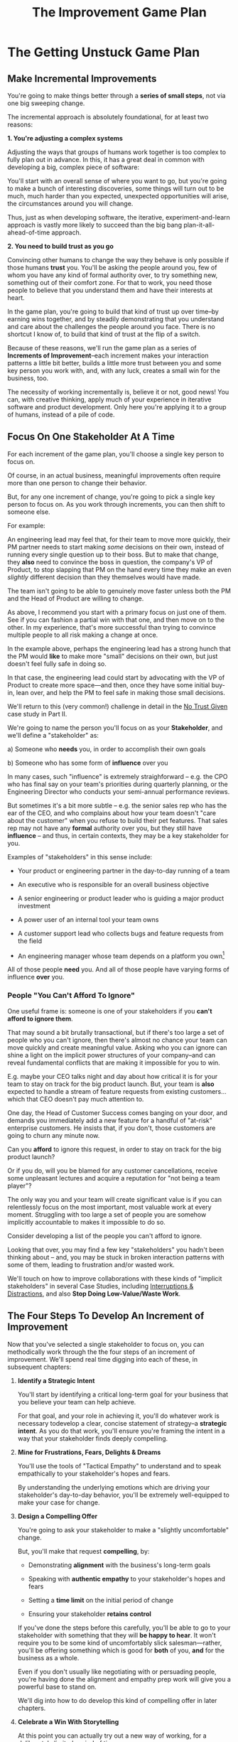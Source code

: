 :PROPERTIES:
:ID:       B0637E99-E30C-4FF8-B8BA-A660454DE08B
:END:
#+title: The Improvement Game Plan
#+filetags: :Chapter:
* The Getting Unstuck Game Plan
** Make Incremental Improvements

You're going to make things better through a *series of small steps*, not via one big sweeping change.

The incremental approach is absolutely foundational, for at least two reasons:

*1. You're adjusting a complex systems*

Adjusting the ways that groups of humans work together is too complex to fully plan out in advance. In this, it has a great deal in common with developing a big, complex piece of software:

You'll start with an overall sense of where you want to go, but you're going to make a bunch of interesting discoveries, some things will turn out to be much, much harder than you expected, unexpected opportunities will arise, the circumstances around you will change.

Thus, just as when developing software, the iterative, experiment-and-learn approach is vastly more likely to succeed than the big bang plan-it-all-ahead-of-time approach.

*2. You need to build trust as you go*

Convincing other humans to change the way they behave is only possible if those humans *trust* you. You'll be asking the people around you, few of whom you have any kind of formal authority over, to try something new, something out of their comfort zone. For that to work, you need those people to believe that you understand them and have their interests at heart.

In the game plan, you're going to build that kind of trust up over time--by earning wins together, and by steadily demonstrating that you understand and care about the challenges the people around you face. There is no shortcut I know of, to build that kind of trust at the flip of a switch.

Because of these reasons, we'll run the game plan as a series of *Increments of Improvement*--each increment makes your interaction patterns a little bit better, builds a little more trust between you and some key person you work with, and, with any luck, creates a small win for the business, too.

The necessity of working incrementally is, believe it or not, good news! You can, with creative thinking, apply much of your experience in iterative software and product development. Only here you're applying it to a group of humans, instead of a pile of code.

** Focus On One Stakeholder At A Time

For each increment of the game plan, you'll choose a single key person to focus on.

Of course, in an actual business, meaningful improvements often require more than one person to change their behavior.

But, for any one increment of change, you're going to pick a single key person to focus on. As you work through increments, you can then shift to someone else.

For example:

An engineering lead may feel that, for their team to move more quickly, their PM partner needs to start making /some/ decisions on their own, instead of running every single question up to their boss. But to make that change, they *also* need to convince the boss in question, the company's VP of Product, to stop slapping that PM on the hand every time they make an even /slightly/ different decision than they themselves would have made.

The team isn't going to be able to genuinely move faster unless both the PM and the Head of Product are willing to change.

As above, I recommend you start with a primary focus on just one of them. See if you can fashion a partial win with that one, and then move on to the other. In my experience, that's more successful than trying to convince multiple people to  all risk making a change at once.

In the example above, perhaps the engineering lead has a strong hunch that the PM would *like* to make more "small" decisions on their own, but just doesn't feel fully safe in doing so.

In that case, the engineering lead could start by advocating with the VP of Product to create more space---and then, once they have some initial buy-in, lean over, and help the PM to feel safe in making those small decisions.

We'll return to this (very common!) challenge in detail in the [[id:EBBA71C3-8C1A-4DF9-9842-DC9989E52521][No Trust Given]] case study in Part II.

We're going to name the person you'll focus on as your *Stakeholder*, and we'll define a "stakeholder" as:

 a) Someone who *needs* you, in order to accomplish their own goals

 b) Someone who has some form of *influence* over you

# Add c) Someone you need in turn? Or say how you don't always.

In many cases, such "influence" is extremely straighforward -- e.g. the CPO who has final say on your team's priorities during quarterly planning, or the Engineering Director who conducts your semi-annual performance reviews.

But sometimes it's a bit more subtle -- e.g. the senior sales rep who has the ear of the CEO, and who complains about how your team doesn't "care about the customer" when you refuse to build their pet features. That sales rep may not have any *formal* authority over you, but they still have *influence* -- and thus, in certain contexts, they may be a key stakeholder for you.

Examples of "stakeholders" in this sense include:

 - Your product or engineering partner in the day-to-day running of a team

 - An executive who is responsible for an overall business objective

 - A senior engineering or product leader who is guiding a major product investment

 - A power user of an internal tool your team owns

 - A customer support lead who collects bugs and feature requests from the field

 - An engineering manager whose team depends on a platform you own[fn:: I love working on tools/platform teams, but it does mean having stakeholders who question kind of everything. "What? You're unpacking the builds *on* the hosts? Why would you do that? That seems dumb."]

All of those people *need* you. And all of those people have varying forms of influence *over* you.

*** People "You Can't Afford To Ignore"

One useful frame is: someone is one of your stakeholders if you *can't afford to ignore them*.

That may sound a bit brutally transactional, but if there's too large a set of people who you can't ignore, then there's almost no chance your team can move quickly and create meaningful value.  Asking who you can ignore can shine a light on the implicit power structures of your company--and can reveal fundamental conflicts that are making it impossible for you to win.

E.g. maybe your CEO talks night and day about how critical it is for your team to stay on track for the big product launch. But, your team is *also* expected to handle a stream of feature requests from existing customers... which that CEO doesn't pay much attention to.

One day, the Head of Customer Success comes banging on your door, and demands you immediately add a new feature for a handful of "at-risk" enterprise customers.  He insists that, if you don't, those customers are going to churn any minute now.

Can you *afford* to ignore this request, in order to stay on track for the big product launch?

Or if you do, will you be blamed for any customer cancellations, receive some unpleasant lectures and acquire a reputation for "not being a team player"?

The only way you and your team will create significant value is if you can relentlessly focus on the most important, most valuable work at every moment. Struggling with too large a set of people you are somehow implicitly accountable to makes it impossible to do so.

Consider developing a list of the people you can't afford to ignore.

Looking that over, you may find a few key "stakeholders" you hadn't been thinking about -- and, you may be stuck in broken interaction patterns with some of them, leading to frustration and/or wasted work.

We'll touch on how to improve collaborations with these kinds of "implicit stakeholders" in several Case Studies, including [[id:B9798ABE-0A34-4EC6-9F78-CD5C6404C9D8][Interruptions & Distractions]], and also *Stop Doing Low-Value/Waste Work*.

** The Four Steps To Develop An Increment of Improvement

Now that you've selected a single stakeholder to focus on, you can methodically work through the the four steps of an increment of improvement. We'll spend real time digging into each of these, in subsequent chapters:

 1. *Identify a Strategic Intent*

    You'll start by identifying a critical long-term goal for your business that you believe your team can help achieve.

    For that goal, and your role in achieving it, you'll do whatever work is necessary todevelop a clear, concise statement of strategy--a *strategic intent*. As you do that work, you'll ensure you're framing the intent in a way that your stakeholder finds deeply compelling.

 2. *Mine for Frustrations, Fears, Delights & Dreams*

    You'll use the tools of "Tactical Empathy" to understand and to speak empathically to your stakeholder's hopes and fears.

    By understanding the underlying emotions which are driving your stakeholder's day-to-day behavior, you'll be extremely well-equipped to make your case for change.

 3. *Design a Compelling Offer*

    You're going to ask your stakeholder to make a "slightly uncomfortable" change.

    But, you'll make that request *compelling*, by:

      - Demonstrating *alignment* with the business's long-term goals

      - Speaking with *authentic empathy* to your stakeholder's hopes and fears

      - Setting a *time limit* on the initial period of change

      - Ensuring your stakeholder *retains control*

    If you've done the steps before this carefully, you'll be able to go to your stakeholder with something that they will *be happy to hear*. It won't require you to be some kind of uncomfortably slick salesman---rather, you'll be offering something which is good for *both* of you, *and* for the business as a whole.

    Even if you don't usually like negotiating with or persuading people, you're having done the alignment and empathy prep work will give you a powerful base to stand on.

    We'll dig into how to do develop this kind of compelling offer in later chapters.

 4. *Celebrate a Win With Storytelling*

    At this point you can actually try out a new way of working, for a deliberately limited period of time.

    You'll do everything you can to "earn a win" during that period---to ensure things go great.

    Then, as you close out the increment, you'll employ an incredibly powerful trick for helping your stakeholder *feel* the change as positive:

    You'll tell a *story*.

    The human mind is deeply wired to understand the world through stories. You'll take advantage of that, to ensure the benefits of this new way of working feel vivid and immediate to your stakeholder. This is a key step in building motivation for continued change.

    In later chapters, we'll break down the key moments (aka "beats") in the structure of a story, and show how you can employ those in a wide variety of business contexts.

By going through repeated cycles of the above steps, you'll steadily build more and more trust and rapport, while *also* making significant improvements in how you work together.

Let's bring this to life through an example.

** Our Story: The CEO & The Constantly Changing Priorities

We're going to develop a running example around a classic, extremely common real-world situation -- an engineering leader who is struggling to make progress, because a key stakeholder keeps changing priorities.

Because so much of what we're going to be talking about has to do with the *humans*, with their messy feelings, we're going to tell a story about those humans.

It features a young engineering manager named Quin.

Quin works at an early-stage startup named "All Together Now!". Her company is developing tools for remote team-building, featuring a playful mix of video, activities, and prompts. ATN! (as they call call it) is still quite early -- they have a handful of enthusiastic friends and family users, but are still trying to break into "real" customers.

Quin is the engineering lead over a small team of engineers. ATN! doesn't have a distinct product manager yet. Instead, Quin works directly with Marco, the founder/CEO, who raised their Series A and use the funds to, among other things, hire her.

In terms of Marco and Quin's collaborations, and the business as a whole, there's some good news and some bad news.

Good News, Part 1: Marco spends as a great deat of time talking to potential customers.

Good News, Part 2: It seems like ATN! has identified a genuine, painful problem in the market. Companies are cutting back on expensive in-person offsites, and are actively looking for ways to replace that with means to help their remote teams feel connected to each other.

Bad News: it feels to Quin like every single time Marco hangs up with a customer, he jumps into the team's Slack and pitches an entirely new set of feature ideas.

This is causing a great deal of churn and confusion.

The engineers are growing frustrated. Quin is just about certain that their one experienced front-end dev, who she personally recruited, is running out of patience for with the chaos.

To make matters worse, Marco has started expressing concerns about the team's velocity. At their last 1:1, he suggested Quin start requiring the team to work longer hours. She is nearly dead certain that more hours won't do much except push their best engineer out the door. They need to find one idea and stick to it--which means Marco needs to stop randomizing their work.

** Our Story: An Unfortunately Doomed Attempt at Change

One day, after a particularly frustrating standup, Quin pings Marco on Slack, and asks if they could check in one-on-one. He sends back a quick thumbs up, and a minute later, they're staring at each other in Zoom.

Behind Marco Quin sees, as always, his bookcase with its neat rows of colorful business books, and, at the top, that one extravagant fern. As she gathers her thoughts, she can see Marco's eyes flicking off screen. He has a habit of keeping other windows open during Zooms, she knows. She finds it a bit frustrating at the best of times. And this is very much not the best of times.

"I have to do this", she reminds herself firly. "It's for the team. Not just for me."

Quin has been a manager long enough to know that it's best to speak directly to difficult topics. Of course, it's a different matter when you're speaking to someone who is, ultimately, your boss. She realizes her heart is beating fast.

She draws a deep breath. "Look, I have some concerns about how you've been working with the engineers in standups."

Marco blinks. "What do you mean?" he says, squinting.

Quin tries to stay calm. She reminds herself to be as direct and clear as possible. "When you come back from customer calls, you have a habit of bringing a lot of new feature ideas. That kind of constant changing of priorities is confusing the engineers. I'd like to ask you to be more careful about sharing feature ideas with the team. You can do that in sprint planning, instead of in standup."

There, she said it, and she said it as clearly as she can.

Marco is already vigorously shaking his head. "No, no, no. Look, we're a *startup*," he says, punctuating it with a sharp jerk of his head. "We have to be able to move *fast*. I need the engineers to hear everything that I hear from customers *right away*, we can't wait for some artificial process to slow us down."

Quin can feel the conversation slipping out of her control. She makes herself try one more time. "No, look, I totally want us to move fast---it's just, I think that, if you could be a bit more /careful/ in standups, we might actually move faster. That's all I'm asking for."

Marco frowns. "Okay, fine. I guess I can try." He gives a tight shrug. "Is there anything else?"

They wrap up.

Quin sits there, staring at her blank monitor screen.

She tries to feel glad she forced herself to say something, but she doesn't have much hope that Marco is going to change his behavior[fn:: He won't.]. And she feels like she's burned some of the fragile trust she'd built up with him.

She wonders if she's just not going to be able to make this job work.

That weekend, she catches up with Alistair, a friend from two jobs ago, on a long walk downtown. She tells him about her conversation with Marco.

# XXX At a crab festival, at some kind of absurd festival, Vietnamese food, tai-bo.

"And he just totally shut me down," she says. "Does it always have to suck like this?"

Alistair suddenly stops and snaps his fingers. "You should talk to Jeremiah."

"What? Who?"

"I met him through Ellie. He loves this shit."

"What, broken sprints with delusional CEO's?"

"No, helping people get their bosses to stop being crazy. He helped me out with that dumb AI thing last year, with the board presentation and the stuffed gopher. I'll intro you. I dunno why, but he seems to legit enjoy talking about crazy bosses. You should totally reach out."

"Okay, okay," says Quin. Why not, she thinks. It's not like she has anything else to try.

* Cut bits
** Step 1. Develop an Empathetic Understanding

The first step is to: /Develop an *empathetic understanding* of your stakeholder's fears, dreams and frustrations/.

We'll break that down into two parts: first, mining for strategic intent; second, answering the four key emotion questions about a stakeholder.

*** Mining for Strategic Intent

Given that her attempts to address things at a "tactical" level failed, Quin decides to back up a bit, and start by aligning at a higher level.

Partway through their weekly Zoom 1:1, Quin says:

"I've been wanting to ask you a few questions, is now a good time?"

Marco shrugs in agreement. Quin can see his eyes flicking off screen occasionally. Marco keeps other windows open during Zooms, she knows.

She takes a breath. "You've talked a good bit about what we'd need to demonstrate, to raise a series B on good terms. I wanted to see if I have that all mostly right."

Marco quirks his head. He's still got an eye on some chat window, Quin thinks, but he's paying just a bit more attention. The Series B is their key upcoming goal, she knows -- the series A gave them enough money to hire their tiny team, but the clock is ticking.

"Our current runway is about 18 months", she begins, "but my understanding is that we need to get some big customers in the next six to twelve months. That way, you'll have time to tell a story to potential investors. Is that about right?"

Marco purses his lips and tilts his head to the other side. "Almost. It's not enough that we just *land* a few big customers--we need them to be *using* ATN!, with their actual teams, and, like, *often*. VC's are going to want to see *engaged customers*. A couple of big sales where the implementations don't get off the ground could be worse than no sales." He seems to shiver a bit at the idea.

"Got it," Quin says eagerly, "let me say that back to you, make sure I've got it. It's not enough to just land big customers, we need *engaged customers*, which means..." She summarizes what she's just heard from Marco, and then makes sure it sounds right to him.

"Yeah, that's right," he says, satisfied.

Quin spends a few more minutes drawing out the key strategic goals for ATN!. She hears Marco say that the team needs to build something "just good enough". He adds, speaking at his usual rapid clip, that once they've got some customers using that "just good enough" thing, the team should "make it better *with* them".

At each step, Quin carefully echoes back to Marco what she's just heard, and asks if she's got it right.

Finally, she pauses and looks through her notes. "Let me see if I've got the overall story," she says. She then takes them to time to give a brief summary of everything they've just discussed--both the overall strategic goals, and also how those goals inform the work of her team. Because she's heard Marco say "engaged customers", "start with something good enough", and "make it better *with* them", she uses those *exact phrases* as part of her summary.

"Does that sound about right?" she asks Marco one final time, as she wraps up.

This time, he nods vigorously.  "Yes, that's *exactly* it. I'm glad we talked this out." He's long since stopped looking at his other screens.

"Thanks," says Quin, "me, too."

What's been going on, here?

Quin has been using an *extremely* powerful technique -- "echoing back and summarizing". We'll talk in more detail about that in the next chapter. It's a superpower for working with stakeholders (and with just about everyone else, too).

By using that superpower, Quin has obtained the first part of what she needs, to develop an empathetic understanding of Marco's fears, dreams and frustrations:

*The specific way he would describe an overall "strategic intent" for the business, and how her work fits into it.*

*** Leveraging a Strategic Intent

Knowing a strategic intent, and knowing *the words your stakeholder uses to describe it*, allows you to *anchor* your pitch for change in a very powerful way.

# XXX Can I move this all later?

Before obtaining that intent, Quin might have said:

"The team is getting frustrating with the constantly changing priorities."

Unfortunately, we've already seen that Marco has a way to discount that -- "We're a startup, we have to move fast."[fn:: "Dan, why doesn't Quin just /explain/ to Marco that ATN! will /actually/ move faster if he just chooses a single goal?". In my extensive testing in the field, trying to *intellectually* convince someone to change their behavior works, let me check my notes here, *never*.]

Having drawn out from Marco a statement of strategic intent, Quin could instead open her pitch for change with something like:

"As I understand it, ATN!'s most important goal is to have a set of *engaged customers* within six to eight months. Potential investors in a next round are going to want to see happy users, running actual team activities on the platform--not just a couple of big sales. Given that, our current goal is to *very* quickly build something that is "*just good enough*". Something we can get into the hands of a few early customers, and then make better *with* them."

She could then check to see if that sounds right to him, before continuing with, "Unfortunately, I'm worried that the team is struggling a bit with shifting priorities. We might miss our target for shipping something good enough for customers to start *using*."

Marco is hugely more likely to listen to that latter concern--both because it's positioning the problem in the context of their overall business goals, but also because it's *using the words he himself uses*.

Fun fact: just *stating* that overall strategic goal, and doing so in your stakeholder's own words, can make a big difference to whatever comes after. It positions you as discussing what is best for the business, *not* your own "personal" frustrations.

For Quin, having obtained this information is a great start.

However, to make a full empathetic statement, she needs a bit more.

*** The Four Key Emotion Questions

Quin needs to answer the Four Key Emotion Questions about a stakeholder:

 - What is currently *frustrating* them?

 - What are they *afraid* of?

 - What makes them *feel good*?

 - What do they *dream of*?

These are an extremely powerful core for persuasion. Two focus on day-to-day experiences (frustrations and "things that feel good"), two on longer-term motivations (fears and dreams).

If you can come up with answers to these four questions, you can build an *extremely* compelling request to try something new. A request that the stakeholder will both *hear* and *feel* as worth listening to.

We'll spend real time on how to craft such a request in the "Design a Compelling Offer" chapter.

For now, let's see what Quin does next.

Quin could use her echoing back and summarizing skill to "mine for" these answers. But she has worked closely enough with Marco that she has a pretty good idea, already.

 - *What is currently frustrating Marco?*

   Quin can tell Marco feels like it takes forever to see any progress on the product--that's why he's starting to suggest she put more pressure on the team to work longer hours.

   She can summarize this as: the lack of *velocity*.

 - *What is Marco afraid of?*

   Quin remembers that, at his last job, Marco was nearly fired because of a massive, failed software project. The engineering team he was working with completely lost the way, but kept a lot of that hidden from him. When the real situation came to light, Marco's CEO was so angry, he chewed Marco out in front of half the executive team.

   Given that, Quin suspects Marco's biggest fear is suddenly discovering that the project is wildly far behind, or that the engineering team has gone off in some crazy direction.

   Thus, some kind of "stepping back" may *feel* like a terrifying loss of control.

 - *What makes Marco feel good?*

   Quin sees Marco absolutely light up when he has a chance to interact with a visual prototype.

   He also clearly deeply enjoys sharing what he's learned from talking with customers. When she stops to think about it, Quin comes to suspect that's in part because Marco is using those debriefs to clarify his own thinking. He comes in swirling with thoughts, and by the end, he's condensed it down, and that *feels good* to him. Unfortunately, the team is dizzied and distracted by all the ideas.

 - *What does he dream of or hope for*?

   Quin can see a glint of excitment in his eye when he imagines demoing a product to customers, and seeing them eager to start using it.

   # She's also heard him say more than once that he wants to build a company where everyone feels connected to the customers. She suspects that his constant updates after his customer calls are partly driven by a desire to live up to that vision.

Now that she's got all this critical information, Quin is ready to design a single increment of change.

** Step 2. Design A Slightly Better Way to Work

/A modest step from where you are now, that has wins for you, your stakeholder, and the business -- and that explicitly ends with a shared decision./

The key thing here is: *don't jump too far ahead*.

Just about any experienced engineer or product manager could easily map out a better pattern of collaboration among Marco, Quin and the engineers. It would likely involve some set of grooming, planning, standup, demo and retro meetings, along with rules for what gets discussed in each meeting.

For such an experienced engineer or product manager, that won't even feel particularly complicated, because they've worked that way many times before. Thus, they might be tempted to try to quickly put the whole thing in place at once.

Doing so can sometimes work, but it carries two significant risks.

First, getting "all the way there" in one step will require Marco to change his behavior a *lot*. That tends to create a lot of resistance, and Marco may well simply refuse to engage. He might promise to try that change at some point in the future, but insist on waiting until "things settle down". And of course, things never settle down.

Second, if you make a "big" change, there's almost no chance it will work perfectly from the start. This creates a significant risk that Marco will decide the new way of working is a failure and promptly return to his comfort zone of acting exactly the way he did before--and worse, now "knowing" that your proposed way "won't work".

To be clear: sometimes it can make sense to bootstrap a "big" change all at once. But, especially if you have a stakeholder who seems to be operating from a place of fear (aka, most stakeholders), picking a small step to start is usually a better way to go.

Ideally, you want to find a small step which makes things a little better for you, gives your stakeholder something they don't currently have, and also sets you up for a concrete business win. Given all of that, you'll be able to ask for a "slightly uncomfortable" shift in behavior for the stakeholder.

Quin spends some real time thinking this one through on her daily morning walks with her dog.

She finally arrives at the following proposed incremental change:

 - For the next two weeks, after customer calls, Marco will always *first* meet 1:1 w/ Quin, for a quick debrief, *before* he shares anything with the team

 - For these two weeks, Quin will commit to being ready to drop anything else and meet with him, while his thoughts are fresh

 - Otherwise, Marco can continue to interact with the team as he wishes

 - At the end of the two weeks, Quin & Marco will check in about progress towards the "Just Good Enough" first milestone, and decide what, if anything to further ajdust

That's *it*.

There's a lot more Quin could aim for, but by starting small, she can get going right away, and build momentum.

Also, note, this *is* a meaningful change:

 - It positions Quin to buffer the team from Marco's initial swirl of thoughts, immediately after he's talked with customers

 - It requires Marco to do something "slightly uncomfortable", by adjusting his habits around customer calls

 - It gives him a small, immediate reward for doing so -- Quin's immediate attention and thought partnership

 - It promises a further near-term reward: visible progress towards the "Just Good Enough" initial version of the product.

** Step 3. Make A Compelling Offer

Now is the key step -- you'll put together the strategic intent, your empathetic understanding of your stakeholder's feelings, and your deliberately small change into a *compelling offer*. Something your stakeholder will be willing to say "yes" to, *right away*.

I strongly recommend doing this *verbally*, in whatever form of "in-person" your company has.

You'll go through a series of specific steps -- and you'll practice ahead of time so that you can fluidly move through them:

 - Name the strategic intent, and state that you have a concern about achieving it

 - Next, share an authentic, empathetic understanding of their frustrations, fears & hopes

 - Then, state your own concerns

 - Describe your proposed increment of change

 - Check for concerns, adjust, and get a commitment

To see the power of this approach, let's see how Quin can apply it.

*** Quin's Compelling Offer to Marco

They've gone for a walk together, which they do once in a while. As they get into the city park, Quin asks if they can sit on a bench to talk. They sit side by side, watching people stride by.

**** Name the strategic intent, and state that you have a concern about achieving it

"As I understand it," Quin says, "ATN!'s most important goal is to have a set of *engaged customers* within six to eight months. Potential investors in a next round are going to want to see happy users, running *actual* team activities on the platform--not just a couple of big sales. Given that, our current goal is to *very* quickly build something that is "*just 'Good Enough*'". Something we can get into the hands of a few early customers, and then make better *with* them. Do I have that right?"

Marco nods for her to go on.

She takes a breath. "Unfortunately, I'm worried that we're struggling to move fast enough. Unless we make some changes, I think we might not have a product *any* customer will be able to actually use until early next year."

Marco frowns unhappily. This isn't shocking news, but it doesn't feel good to hear it said out loud.

**** Share an authentic, empathetic understanding of their frustrations, fears & hopes

"Whatever changes we make," Quin continues, as a breeze stirs leaves around them, "I want to be certain we solve for a few things. First, I want to be sure you can actually *see* that the team is moving faster--I don't want you to have to take that on faith from me."

Marco nods.

Note how Quin has already shown that she cares about both Marco's biggest *frustration* (that the team isn't moving fast enough) and his biggest *fear* (that he won't know is going on, and will get a nasty surprise).

# She's demonstrating a commitment to solve for that.

She continues, "I also want to be certain that, as you talk to prospects, we can quickly adjust based on what you're hearing and learning. That's what's going to let us build something that we can build an awesome demo around, that customers are going to be super excited to try out."

He's with her, she can tell.

Note how she's speaking to his *dreams* -- the excitement he's going to feel in doing a great demo.

She's also picking out a genuinely important thing from his problematic behavior--that she and team can adjust, *when necessary*. She can authentically agree that that's important, even if the current pattern isn't working.


**** State your own concerns

Quin has spent a bit of time thinking about how to avoid any kind of accusation that could trigger defensiveness, so she says:

"One thing I worry about is that I think the team doesn't have quite as much context as you and I do. So, when you come back from a customer call, and share what you've heard and learned, they sometimes get confused. They're not sure what is, like, extra context, and what represents a real change in direction. That confusion is starting to add up. Of course, I absolutely want them to hear new information from potential customers, and quickly -- but I think we can find better ways."

Marco nods, slowly.

Note how Quin positioned this as a "weakness" of her and the team, instead of a failing on the part of Marco. She could easily have said "The way you're constantly bringing in new ideas is causing problems", but, instead, by playing just a bit of "low status", she is sharing a problem to solve together--where the "problem" is "the team can't follow your new ideas", not "you're being chaotic and unfocused". That framing makes it much easier for Marco to stay with her.

Even so, notice how, in the last sentence, she is reiterating her commitment to solving for his concerns.

**** Describe your proposed increment of change

"I'd like to try a small change, for the next two weeks. Whenever you get off a customer call, I'll ask you to ping me on Slack. I'll drop whatever else I'm doing, and you and I can do an immediate debrief. That'll give you a chance to really think through what you've heard, while it's still fresh. If something important comes up, I can share our current status with you, and we can make an immediate call about any priority changes to bring to the team."

"That's most of it. I would ask that, if, during one of those debriefs, I tell you that the team is super heads down, that you wait to give them the full update. But we don't need to be too formal about that."

"I'm hopeful that, if we do this, I can really focus with the team, and we can have a demo of the Virtual Dunk Tank ready by end of sprint."

"Finally, I want to set a meeting up, for immediately after that end-of-sprint demo, for you and I to review how close we are to "Just Good Enough" and what, if anything, we want to keep tweaking to ensure the team can move faster."

This is asking Marco to make a specific change in his behavior, which will be "just slightly uncomfortable". Instead of acting on his current, excited instinct after customer calls, he'll have to remember to Slack Quin instead.

But she's making a personal commitment to make this work. Both being more available to him than usual, and also by providing within-sprint status, directly (which, remember, is one of his biggest fears).

She's speaking to his biggest frustrations--team velocity. He urgently wants more speed, wants to *see* progress aginst the new product features.

By timeboxing it to two weeks, it's easy for Marco to say yes, especially because he'll have a chance to weigh in, at the end of those two weeks, on how it's going for him.

# XXX Focus on this - there's a decision at the end, she's implicitly *offering him a decision*, just not in this moment.

Now, to be clear, Marco may not say yes immediately. But that's fine. Quin can probe for any hesitations and tweak the offer, until he's ready to try. Usually, if you've done the previous steps well, you can do that within the discussion, so you're emerging with a commitment to try something new.

** Step 4. Earn a Win & Make a Shared Decision

Once you get commitment to try something different for a limited period of time, you now want to do everything you can to ensure that things go *great*.

You want to *earn a win* --- doing so will allow you to build trust, which will allow you to then drive more change over time.

There is a real chance that earning a win here is more valuable than literally anything else you could do at your job -- improving a broken pattern of interaction can have a huge impact on the value your team can create over time.

Thus, you'll usually want to:

 *a) Clear the Decks*

     Throw overboard everything else about your job you can, for a short time.

 *b) Stack the Deck*

     Do everything you can to increase the odds of landing a visible, exciting win.

To *clear the decks*, Quin tells her team that, for the next two weeks, she's going to be very focused on building a better collaboration with Marco. She tells them she will have to drop out of some meetings at a moment's notice. She cancels some networking chats she had on her calendar, to clear up space.

To *stack the deck*, she sits down with her experienced front-end dev and brainstorms options for a really exciting demo of the Virtual Dunk Tank feature. Thanks to her digging in on Marco's underlying hopes and dreams, Quin has a nuanced understanding of what he wants to *do* with a demo. That allows her to work with that front end dev to come up with a limited-scope version that she is pretty sure Marco will love. The two engineers decide which corners they can safely cut at this stage--again, with a nuanced understanding of what Marco is going to want to do next, if this demo goes well.

As the sprint unfolds, there are some initial bumps as everyone gets used to the adjustments. Marco comes rushing into one standup fresh off a call, and starts to launch into an excited, confusing summary. But, before he can get going, he manages to catch himself. "Right, sorry!", he says, "Not allowed!" He grins embarrassedly. Quin laughs cheerfully, and, with a quick apology to her team, drops out of the standup, so she and Marco can talk right away.

Later in the sprint, Quin finds herself getting into a solid rhythm. The post-customer call conversations between her and Marco start to feel like a steady ongoing discussion. A few important themes emerge--some of which will likely lead to changes in what they're building. They decide together to not raise any of those for the team yet, since the options will be much clearer once they have a thing they can use.

The team is excited about working towards an actual thing to demo. Quin stays close enough to the day-to-day development to make constant small decisions to keep them on track.

Finally, they reach the end of sprint demo day.

*** Celebrate and Make a Shared Decision

# XXX Add something about falling into the water

"And then", says Tom, the youngest engineer on the team, "when time is up, the game is over." He circles his mouse pointer around a timer in the top right corner of his screen, which he is sharing with all of them. As the tiemr ticks down from 5 to zero, the little gallery of faces he's been viewing all begin to fade at once. The engineering team, who are representing a group of employees participating in an online ice breaker game, all wave as they disappear. And then, with a final visual flourish, the game is over.

As they return to their normal Zoom set up, Marco is applauding excitedly. "That's great, that's great," he says, as he comes off mute. "We could record almost exactly that, I could show it to Illuminatio. They love the idea of quick games."

The team grins at each other.

Quin and Marco switch zoom meetings, and hold their first 1:1 end-of-sprint sync. They discuss both the product increment and also how they've been working together. On that latter front, although Marco is excited about the progress, and has been finding the immediate debriefs with Quin very useful, he does raise a concern.

He says, with a vague frown, that he doesn't want the team to get "too far from the customers". Quin probes a bit for what "too far from the customers" means, using her echoing back and summarizing skills. After just a few rounds, she arrives at a statement that she can wholeheartedly agree with: both she and Marco want the engineers to have a real feel for their customers' day-to-day lives. Such an understanding is important both for motivation but also so the engineers can make smart tradeoffs as they build.

Once that's clear, Quin realizes that she might be able to address Marco's concern while also addressing a concern of her own, which is the transactional, overly ticket-focused nature of their sprint planning meetings. She wants to reboot those meetings to focus more on the "why" behind their near-term goals. She suspects there's a way to give Marco a chance to use sprint planning to bring customer's day-to-day experiences to life, while also challenging him to be clearer about communicating the context behind his feature requests.

She tells Marco that she thinks she has an idea, and promises to bring him something concrete tomorrow to consider. Given how clearly she understood his worry about the team losing contact with their customers' working experience, Marco is feeling good, and he nods.

The two of them then dive into a discussion of which prospects might want to see the new VDT demo.

** Succeeding Increments

Over the next several months, they continually evolve how they work together. They make some missteps, but also make a bunch of discoveries that feel exciting. Throughout it, they not only build more momentum, but they also build a great deal of trust in each other.

* Scraps
** Multiple People

E.g. an engineering lead may want to encourage their PM partner to, early in development, deeply engage with key product tradeoffs, to prevent weeks of later churn. Unfortunately, the PM's manager, the Head of Product, has long insisted on being consulted for all key product decisions, no matter how small. Thus, the PM has just about no experience making decision on their own, and may not even fully understand that part of the product role.

Where can the engineering lead start?

This is another reason why the incremental approach is useful. For any one increment of change, you're going to pick a single key person to focus on. As you work through increments, you can then shift to someone else.

E.g. maybe the first step for that engineering lead is to advocate for just a bit of space with the Head of Product. Then, once they have that they can work with their PM partner to find a way to take a bit more ownership.[fn:: FWIW, if you want someone to take more ownership, "Start with Their Boss" is often a good rule of thumb.]

(If you're wondering how the engineering lead can possibly advocate for space if their PM partner isn't ready to step up and fill that space, we talk through that in real detail in the "Underpowered Product Team" case study. The shortest answer is: the engineering lead will commit to "leaning over" and helping do the product job, for a short period of time. The details of how they pitch this depend on whether or not the Head of Product *already* wants the PM to take more ownership, or if they themselves need to see the benefits of letting go.)
** More on Multiple People


They want to help them see the benefits of allowing the team to make *"small" decisions more quickly* -- as long as those decisions are "mostly right", and "big" decisions still come up to the Head of Product. Once the enginering lead has created space for that kind of rapid small decision-making, they can *then* work with their PM partner to help them start to actually make those decisions.[fn:: You might be wondering how the engineering lead can advocate for faster decision-making if their PM partner isn't ready to step up and take advantage of it. As in, how can they ensure the VP of Product will see some positive improvements, in the immediate term? One answer is: the engineering lead can commit to "leaning over" and personally helping do the product job, for a short period of time. We'll talk through this in detail in the "Underpowered Product Team" case study.]
** Being pulled in different directions
Quin is worried that, because the team keeps getting pulled in so many different directions, ATN! won't be able to test out an actual product idea, with actual customers, any time soon.
